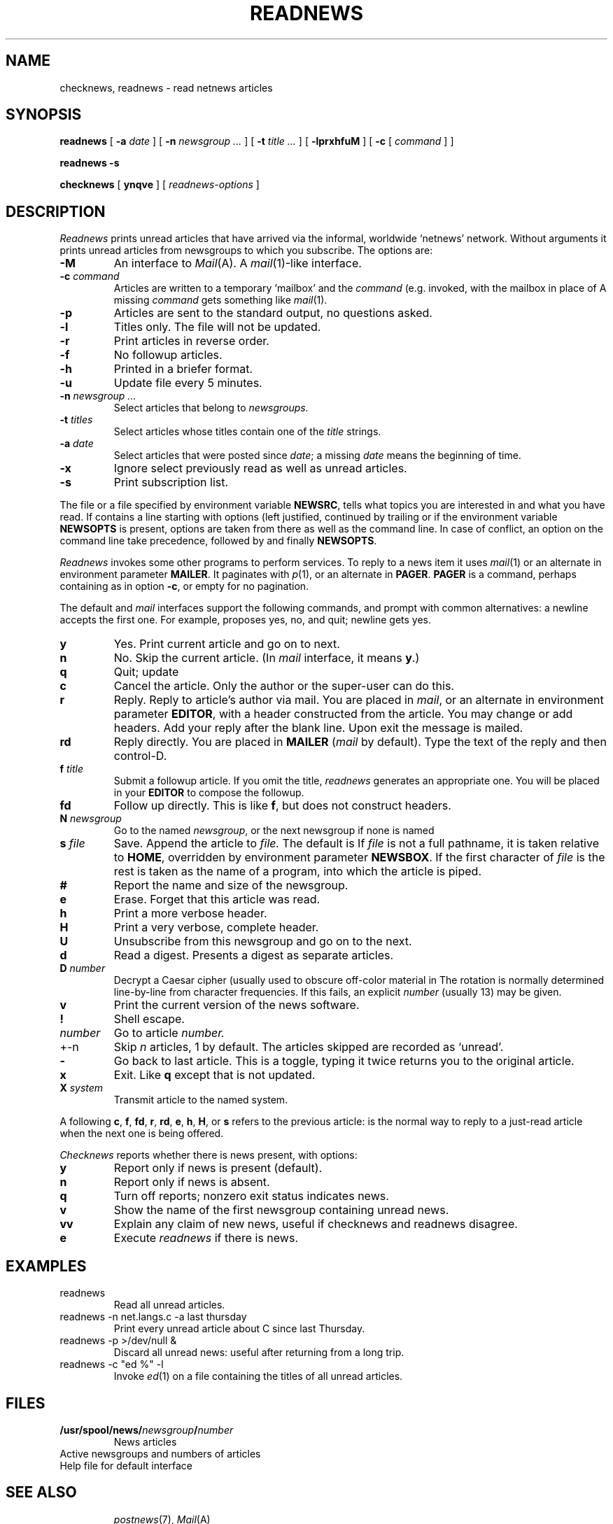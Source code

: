 .TH READNEWS 7 alice, research
.CT 1 comm_users
.SH NAME
checknews, readnews \- read netnews articles
.SH SYNOPSIS
.B readnews
[
.B -a
.I date
]
[
.B -n 
.I newsgroup ...
]
[
.B -t
.I title ...
]
[
.B -lprxhfuM
]
[
.B -c
[
.I command
]
]
.PP
.B readnews -s
.PP
.B checknews
[
.B ynqve
] [
.I readnews-options
]
.SH DESCRIPTION
.I Readnews
prints unread articles that have arrived
via the informal, worldwide `netnews' network.
Without arguments it prints unread articles from
newsgroups to which you subscribe.
The options are:
.TF -adate
.TP 
.B -M
An interface to
.IR Mail (A).
A 
.IR mail (1)-like
interface.
.TP
.BI -c " command
Articles are written to a temporary `mailbox' and the
.I command
(e.g.
.LR "mail -f %" ) is
invoked, with the mailbox in place of
.LR % .
A missing
.I command
gets something like
.IR mail (1).
.TP
.B -p
Articles are sent to the standard output, no questions
asked.
.TP
.B -l
Titles only.
The file
.F .newsrc
will not be updated.
.TP
.B -r
Print articles in reverse order.
.TP
.B -f
No followup articles.
.TP
.B -h
Printed in a briefer format.
.TP
.B -u
Update file
.F .newsrc
every 5 minutes.
.TP
.BI -n " newsgroup ...
Select articles that belong to 
.I newsgroups.
.TP
.BI -t " titles
Select articles whose titles contain one of the
.I title
strings.
.TP
.BI -a " date
Select articles that were posted since
.IR date ;
a missing
.I date
means the beginning of time.
.TP
.B -x
Ignore
.FR .newsrc ;
select previously read as well as
unread articles.
.TP
.B -s
Print subscription list.
.PD
.PP
The file
.FR $HOME/.newsrc ,
or a file specified
by environment variable
.BR NEWSRC ,
tells what topics you are interested in and
what you have read.
If
.F .newsrc
contains a line starting with options (left
justified, continued by trailing 
.LR \e ),
or if the environment
variable
.B NEWSOPTS
is present, options are taken from there
as well as the command line.
In case of conflict, an option
on the command line take precedence, followed by 
.F .newsrc
and finally
.BR NEWSOPTS .
.PP
.I Readnews
invokes some other programs to perform services.
To reply to a news item it uses 
.IR mail (1)
or an alternate in environment parameter
.BR MAILER .
It paginates
with 
.IR p (1),
or an alternate in
.BR PAGER .
.BR PAGER
is a
command, perhaps containing
.L %
as in option
.BR  -c ,
or empty for no pagination.
.PP
The default and
.IR mail
interfaces support the following commands,
and prompt with common alternatives: a newline
accepts the first one.
For example,
.L [ynq]
proposes
yes, no, and quit; newline gets yes.
.TP
.B y
Yes.
Print current article and go on to next.
.PD0
.TP
.B n
No.
Skip the current article.
(In
.I mail
interface, it means
.BR y .)
.TP
.B q 
Quit; update
.FR .newsrc .
.TP
.B c
Cancel the article.
Only the author or the super-user
can do this.
.TP
.B r
Reply.
Reply to article's author via mail.
You are placed in 
.IR mail ,
or an alternate in
environment parameter
.BR EDITOR ,
with a header constructed from the article.
You may change or add headers.
Add your reply after the blank line.
Upon exit the message is mailed.
.TP
.B rd
Reply directly.
You are placed in
.B MAILER
.RI ( mail
by default).
Type the text of the reply and then control-D.
.TP
.BI f " title
Submit a followup article.
If you omit the
title, 
.I readnews
generates an appropriate one.
You will be placed in your
.B EDITOR
to compose the followup.
.TP
.B fd
Follow up directly.
This is like
.BR f ,
but does not construct headers.
.TP
.BI N " newsgroup
Go to the named 
.IR newsgroup ,
or the next newsgroup if none is named
.TP
.BI s " file
Save.
Append the article to
.I file.
The default is
.FR Articles .
If
.I file
is not a full pathname, it is taken
relative to
.BR HOME ,
overridden by environment parameter
.BR NEWSBOX .
If the first character of
.I file
is
.LR | ,
the rest is taken as the name of a program, into which the
article is piped.
.TP
.B # 
Report the name and size of the newsgroup.
.TP
.B e
Erase.
Forget that this article was read.
.TP
.B h
Print a more verbose header.
.TP
.B H
Print a very verbose, complete header.
.TP
.B U
Unsubscribe from this newsgroup and go on to the next.
.TP
.B d 
Read a digest.
Presents a digest as separate articles.
.TP
.BI D " number
Decrypt a Caesar cipher (usually used to
obscure off-color material in
.LR net.jokes ).
The rotation is normally determined line-by-line from character
frequencies.
If this fails, an explicit
.I number
(usually 13) may be given.
.TP
.B v
Print the current version of the news software.
.TP
.B !
Shell escape.
.TP
.I number
Go to article
.I number.
.TP
.if t .BI \(+- n
.if n +-n
Skip
.I n
articles, 1 by default.
The articles skipped
are recorded as `unread'.
.TP
.B -
Go back to last article.
This is a toggle, typing it
twice returns you to the original article.
.TP
.B x
Exit.
Like
.B q
except that
.F .newsrc
is not updated.
.TP
.BI X " system
Transmit article to the named system.
.PD
.PP
A
.L -
following
.BR c ,
.BR f ,
.BR fd ,
.BR r ,
.BR rd ,
.BR e ,
.BR h ,
.BR H ,
or
.BR s
refers to the previous article:
.LR "r -"
is the normal way to reply to a just-read article
when the next one is being offered.
.PP
.I Checknews
reports whether there is news present, with
options:
.TP
.B y
Report only if news is present (default).
.PD0
.TP
.B n 
Report only if news is absent.
.TP
.B q
Turn off reports; nonzero exit status indicates news.
.TP
.B v
Show the name of the first newsgroup containing unread news.
.TP
.B vv
Explain any claim of new news, useful if checknews and
readnews disagree.
.TP
.B e
Execute
.I readnews
if there is news.
.SH EXAMPLES
.TP
.L
readnews
Read all unread articles.
.TP
.L
readnews -n net.langs.c -a last thursday
Print every unread article about C since last Thursday.
.TP
.L
readnews -p >/dev/null &
Discard all unread news:
useful after returning from a long trip.
.TP
.L
readnews -c "ed %" -l
Invoke 
.IR ed (1)
on a file containing the titles of all
unread articles.
.SH FILES
.TF /usr/spool/news/newsgroup/number
.TP
.BI /usr/spool/news/ newsgroup / number
News articles
.TP
.F /usr/lib/news/active 
Active newsgroups and numbers of articles
.TP
.F /usr/lib/news/help
Help file for default interface
.TP
.F $HOME/.newsrc
.SH SEE ALSO
.IR postnews (7), 
.IR Mail (A)
.SH BUGS
.I Readnews
is baroque; many users prefer to browse among
the files in
.FR /usr/spool/news .
